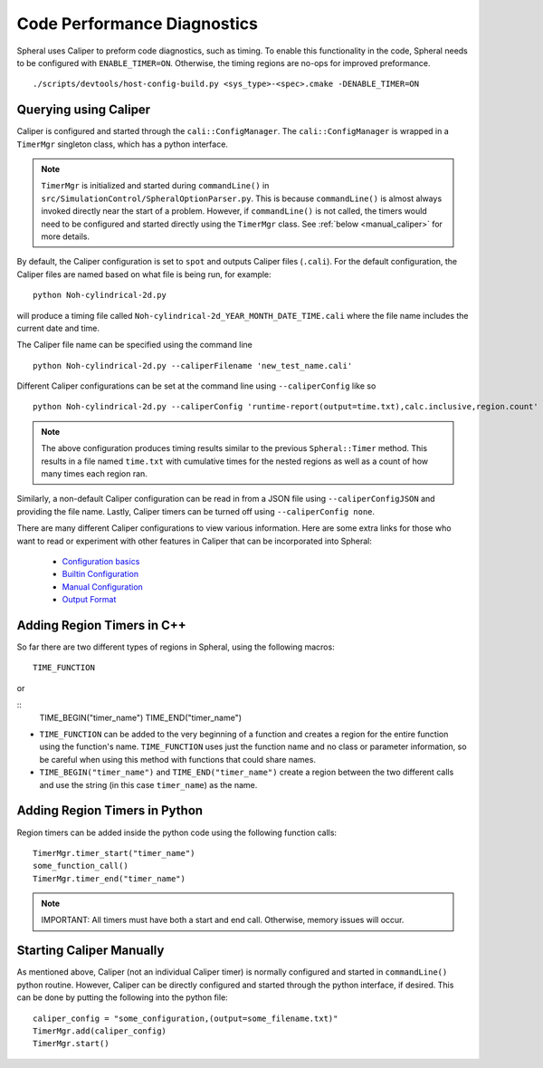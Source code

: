 Code Performance Diagnostics
############################

Spheral uses Caliper to preform code diagnostics, such as timing. To enable this functionality in the code, Spheral needs to be configured with ``ENABLE_TIMER=ON``. Otherwise, the timing regions are no-ops for improved preformance.
::

  ./scripts/devtools/host-config-build.py <sys_type>-<spec>.cmake -DENABLE_TIMER=ON


Querying using Caliper
======================

Caliper is configured and started through the ``cali::ConfigManager``.
The ``cali::ConfigManager`` is wrapped in a ``TimerMgr`` singleton class, which has a python interface.

.. note::
   ``TimerMgr`` is initialized and started during ``commandLine()`` in ``src/SimulationControl/SpheralOptionParser.py``. This is because ``commandLine()`` is almost always invoked directly near the start of a problem. However, if ``commandLine()`` is not called, the timers would need to be configured and started directly using the ``TimerMgr`` class. See :ref:`below <manual_caliper>` for more details.

By default, the Caliper configuration is set to ``spot`` and outputs Caliper files (``.cali``).
For the default configuration, the Caliper files are named based on what file is being run, for example:
::

  python Noh-cylindrical-2d.py

will produce a timing file called ``Noh-cylindrical-2d_YEAR_MONTH_DATE_TIME.cali`` where the file name includes the current date and time.

The Caliper file name can be specified using the command line
::

   python Noh-cylindrical-2d.py --caliperFilename 'new_test_name.cali'

Different Caliper configurations can be set at the command line using ``--caliperConfig`` like so
::

   python Noh-cylindrical-2d.py --caliperConfig 'runtime-report(output=time.txt),calc.inclusive,region.count'

.. note::
   The above configuration produces timing results similar to the previous ``Spheral::Timer`` method. This results in a file named ``time.txt`` with cumulative times for the nested regions as well as a count of how many times each region ran.

Similarly, a non-default Caliper configuration can be read in from a JSON file using ``--caliperConfigJSON`` and providing the file name.
Lastly, Caliper timers can be turned off using ``--caliperConfig none``.

There are many different Caliper configurations to view various information. Here are some extra links for those who want to read or experiment with other features in Caliper that can be incorporated into Spheral:

  * `Configuration basics <https://software.llnl.gov/Caliper/CaliperBasics.html#more-on-configurations>`_
  * `Builtin Configuration <https://software.llnl.gov/Caliper/BuiltinConfigurations.html>`_
  * `Manual Configuration <https://software.llnl.gov/Caliper/configuration.html>`_
  * `Output Format <https://software.llnl.gov/Caliper/OutputFormats.html>`_


Adding Region Timers in C++
===========================

So far there are two different types of regions in Spheral, using the following macros:
::

  TIME_FUNCTION

or

::
  TIME_BEGIN("timer_name")
  TIME_END("timer_name")

- ``TIME_FUNCTION`` can be added to the very beginning of a function and creates a region for the entire function using the function's name. ``TIME_FUNCTION`` uses just the function name and no class or parameter information, so be careful when using this method with functions that could share names.

- ``TIME_BEGIN("timer_name")`` and ``TIME_END("timer_name")`` create a region between the two different calls and use the string (in this case ``timer_name``) as the name.


Adding Region Timers in Python
==============================

Region timers can be added inside the python code using the following function calls:
::

   TimerMgr.timer_start("timer_name")
   some_function_call()
   TimerMgr.timer_end("timer_name")

.. note::
   IMPORTANT: All timers must have both a start and end call. Otherwise, memory issues will occur.

.. _manual_caliper:

Starting Caliper Manually
========================

As mentioned above, Caliper (not an individual Caliper timer) is normally configured and started in ``commandLine()`` python routine. However, Caliper can be directly configured and started through the python interface, if desired. This can be done by putting the following into the python file:
::

   caliper_config = "some_configuration,(output=some_filename.txt)"
   TimerMgr.add(caliper_config)
   TimerMgr.start()
